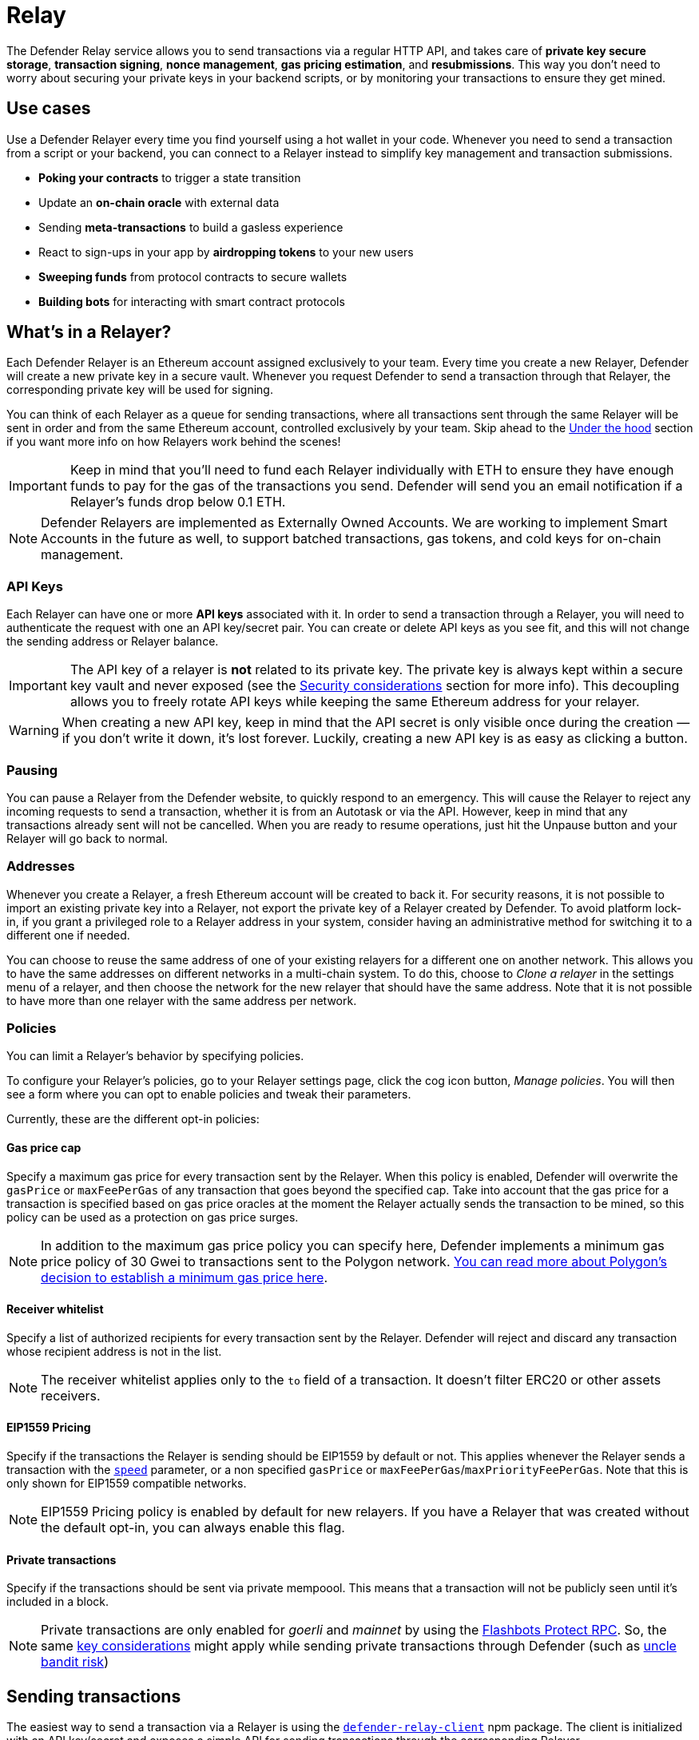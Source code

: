 [[relay]]
= Relay

The Defender Relay service allows you to send transactions via a regular HTTP API, and takes care of **private key secure storage**, **transaction signing**, **nonce management**, **gas pricing estimation**, and **resubmissions**. This way you don't need to worry about securing your private keys in your backend scripts, or by monitoring your transactions to ensure they get mined.

[[use-cases]]
== Use cases

Use a Defender Relayer every time you find yourself using a hot wallet in your code. Whenever you need to send a transaction from a script or your backend, you can connect to a Relayer instead to simplify key management and transaction submissions.

* *Poking your contracts* to trigger a state transition
* Update an *on-chain oracle* with external data
* Sending *meta-transactions* to build a gasless experience
* React to sign-ups in your app by *airdropping tokens* to your new users
* *Sweeping funds* from protocol contracts to secure wallets
* *Building bots* for interacting with smart contract protocols

[[whats-in-a-relayer]]
== What's in a Relayer?

Each Defender Relayer is an Ethereum account assigned exclusively to your team. Every time you create a new Relayer, Defender will create a new private key in a secure vault. Whenever you request Defender to send a transaction through that Relayer, the corresponding private key will be used for signing.

You can think of each Relayer as a queue for sending transactions, where all transactions sent through the same Relayer will be sent in order and from the same Ethereum account, controlled exclusively by your team. Skip ahead to the <<under-the-hood,Under the hood>> section if you want more info on how Relayers work behind the scenes!

IMPORTANT: Keep in mind that you'll need to fund each Relayer individually with ETH to ensure they have enough funds to pay for the gas of the transactions you send. Defender will send you an email notification if a Relayer's funds drop below 0.1 ETH.

NOTE: Defender Relayers are implemented as Externally Owned Accounts. We are working to implement Smart Accounts in the future as well, to support batched transactions, gas tokens, and cold keys for on-chain management.

[[api-keys]]
=== API Keys

Each Relayer can have one or more *API keys* associated with it. In order to send a transaction through a Relayer, you will need to authenticate the request with one an API key/secret pair. You can create or delete API keys as you see fit, and this will not change the sending address or Relayer balance.

IMPORTANT: The API key of a relayer is **not** related to its private key. The private key is always kept within a secure key vault and never exposed (see the <<security-considerations,Security considerations>> section for more info). This decoupling allows you to freely rotate API keys while keeping the same Ethereum address for your relayer.

WARNING: When creating a new API key, keep in mind that the API secret is only visible once during the creation — if you don't write it down, it's lost forever. Luckily, creating a new API key is as easy as clicking a button.

[[pausing]]
=== Pausing

You can pause a Relayer from the Defender website, to quickly respond to an emergency. This will cause the Relayer to reject any incoming requests to send a transaction, whether it is from an Autotask or via the API. However, keep in mind that any transactions already sent will not be cancelled. When you are ready to resume operations, just hit the Unpause button and your Relayer will go back to normal.

[[addresses]]
=== Addresses

Whenever you create a Relayer, a fresh Ethereum account will be created to back it. For security reasons, it is not possible to import an existing private key into a Relayer, not export the private key of a Relayer created by Defender. To avoid platform lock-in, if you grant a privileged role to a Relayer address in your system, consider having an administrative method for switching it to a different one if needed.

You can choose to reuse the same address of one of your existing relayers for a different one on another network. This allows you to have the same addresses on different networks in a multi-chain system. To do this, choose to _Clone a relayer_ in the settings menu of a relayer, and then choose the network for the new relayer that should have the same address. Note that it is not possible to have more than one relayer with the same address per network.

[[policies]]
=== Policies

You can limit a Relayer's behavior by specifying policies. 

To configure your Relayer's policies, go to your Relayer settings page, click the cog icon button, _Manage policies_. You will then see a form where you can opt to enable policies and tweak their parameters.

Currently, these are the different opt-in policies:

[[gas-price-cap-policy]]
==== Gas price cap 
Specify a maximum gas price for every transaction sent by the Relayer. When this policy is enabled, Defender will overwrite the `gasPrice` or `maxFeePerGas` of any transaction that goes beyond the specified cap. Take into account that the gas price for a transaction is specified based on gas price oracles at the moment the Relayer actually sends the transaction to be mined, so this policy can be used as a protection on gas price surges.

NOTE: In addition to the maximum gas price policy you can specify here, Defender implements a minimum gas price policy of 30 Gwei to transactions sent to the Polygon network. https://forum.polygon.technology/t/recommended-min-gas-price-setting/7604[You can read more about Polygon's decision to establish a minimum gas price here].

[[receive-whitelist-policy]]
==== Receiver whitelist
Specify a list of authorized recipients for every transaction sent by the Relayer. Defender will reject and discard any transaction whose recipient address is not in the list.

NOTE: The receiver whitelist applies only to the `to` field of a transaction. It doesn't filter ERC20 or other assets receivers.

[[eip1559-policy]]
==== EIP1559 Pricing
Specify if the transactions the Relayer is sending should be EIP1559 by default or not. This applies whenever the Relayer sends a transaction with the <<relay-api-reference.adoc#send-transaction,`speed`>> parameter, or a non specified `gasPrice` or `maxFeePerGas`/`maxPriorityFeePerGas`. Note that this is only shown for EIP1559 compatible networks.

NOTE: EIP1559 Pricing policy is enabled by default for new relayers. If you have a Relayer that was created without the default opt-in, you can always enable this flag.

[[private-transactions-policy]]
==== Private transactions
Specify if the transactions should be sent via private mempoool. This means that a transaction will not be publicly seen until it's included in a block.

NOTE: Private transactions are only enabled for _goerli_ and _mainnet_ by using the https://docs.flashbots.net/flashbots-protect/rpc/quick-start[Flashbots Protect RPC]. So, the same https://docs.flashbots.net/flashbots-protect/rpc/quick-start#key-considerations[key considerations] might apply while sending private transactions through Defender (such as https://docs.flashbots.net/flashbots-protect/rpc/uncle-bandits[uncle bandit risk])

[[sending-transactions]]
== Sending transactions

The easiest way to send a transaction via a Relayer is using the https://www.npmjs.com/package/defender-relay-client[`defender-relay-client`] npm package. The client is initialized with an API key/secret and exposes a simple API for sending transactions through the corresponding Relayer.

[source,jsx]
----
import { Relayer } from 'defender-relay-client';
const relayer = new Relayer({apiKey: YOUR_API_KEY, apiSecret: YOUR_API_SECRET});

const tx = await relayer.sendTransaction({
  to, value, data, gasLimit, speed: 'fast'
});
----

NOTE: You don't need to enter a private key when initializing a Relayer client, since the private key is kept secure in the Defender vault.

IMPORTANT: Currently, _zkSync_ doesn't have a way to precisely calculate `gasLimit` other than using the `eth_estimateGas` endpoint. Therefore, Defender can't do any gasLimit and overrides the user input with the RPC estimation. 

[[using-ethers.js]]
=== Using ethers.js

The Relayer client integrates with https://docs.ethers.io/v5/[ethers.js] via a custom https://docs.ethers.io/v5/api/signer/[signer]. This allows you to switch to Defender Relayer for sending transactions with minimal changes in your codebase.

[source,jsx]
----
const { DefenderRelaySigner, DefenderRelayProvider } = require('defender-relay-client/lib/ethers');
const { ethers } = require('ethers');
 
const credentials = { apiKey: YOUR_API_KEY, apiSecret: YOUR_API_SECRET };
const provider = new DefenderRelayProvider(credentials);
const signer = new DefenderRelaySigner(credentials, provider, { speed: 'fast' });

const erc20 = new ethers.Contract(ERC20_ADDRESS, ERC20_ABI, signer);
const tx = await erc20.transfer(beneficiary, 1e18.toString());
const mined = await tx.wait();
----

In the example above, we are also using a `DefenderRelayProvider` for making calls to the network. The Defender signer can work with any provider, such as `ethers.getDefaultProvider()`, but you can rely on Defender as a network provider as well. 

You can read more about the ethers integration https://www.npmjs.com/package/defender-relay-client#user-content-ethersjs[here].

[[using-web3.js]]
=== Using web3.js

The Relayer client integrates with https://web3js.readthedocs.io/[web3.js] as well as via a custom https://web3js.readthedocs.io/en/v1.3.4/web3-eth.html#providers[provider]. This allows you to use Defender Relayer for sending transactions and querying the network using the familiar web3 interface.

[source,jsx]
----
const { DefenderRelayProvider } = require('defender-relay-client/lib/web3');
const Web3 = require('web3');
 
const credentials = { apiKey: YOUR_API_KEY, apiSecret: YOUR_API_SECRET };
const provider = new DefenderRelayProvider(credentials, { speed: 'fast' });
const web3 = new Web3(provider);

const [from] = await web3.eth.getAccounts();
const erc20 = new web3.eth.Contract(ERC20_ABI, ERC20_ADDRESS, { from });
const tx = await erc20.methods.transfer(beneficiary, (1e18).toString()).send();
----

In the example above, the `transfer` transaction is signed and broadcasted by the Defender Relayer, and any additional JSON RPC calls are routed via the Defender private endpoint.

You can read more about the web3 integration https://www.npmjs.com/package/defender-relay-client#user-content-web3js[here].

[[eip1559]]
=== EIP1559 support

Since not all of the networks Defender support are EIP1559 compatible, the EIP1559 transaction support is only enabled for those **networks identified as compatible** and enabled by the team.

A relayer can send EIP1559 transactions in the following ways:

- Sending a transaction via UI with the <<#eip1559-policy,`EIP1559Pricing` policy **enabled**>>
- Sending a transaction via API with both `maxFeePerGas` and `maxPriorityFeePerGas` specified
- Sending a transaction via API with `speed` and with the `EIP1559Pricing` policy **enabled**

Once any transaction is sent, **it will have the same type** on every stage of its lifecycle (such as replacement and repricing), so it's currently not possible to change the type if it's already been submitted.

NOTE: Any attempt to send `maxFeePerGas` or `maxPriorityFeePerGas` to non-EIP1559 compatible networks will be rejected and discarded by the relayer.

You can tell if a network supports EIP1559 by looking at the Relayer <<policies, policies>>. If the EIP1559Pricing policy doesn't show up, it means that we haven't added EIP1559 support for that network.

NOTE: If you notice an EIP1559 compatible network that we already support but hasn't support enabled, please don't hesitate in request it on our https://forum.openzeppelin.com/c/support/defender/36[Community Forum], or at mailto:defender@openzeppelin.com[defender@openzeppelin.com]

[[private-transactions]]
=== Private transactions

Private transaction support allows a Relayer to send transactions without being visible on the public mempool, and instead, the transaction is relayed via a private mempool using a special `eth_sendRawTransaction` provider, which will vary depending on the network and current support (such as Flashbots network coverage).

A relayer may send a private transaction in any of the following ways:

- Sending a transaction via API with the <<#private-transactions-policy, `privateTransactions` policy **enabled**>>
- Sending a transaction via API with `isPrivate` parameter set to `true`
- Sending a transaction via UI and checking the Mempool Visibility checkbox

image::defender-relayer-mempool-visibility-check.png[Mempool visibility checkbox on Relay's send transaction view]

NOTE: Sending a transaction with the `isPrivate` flag set to `true` to a network that doesn't support private transactions will be rejected and discarded by the relayer.

Currently, only the following networks are supported

- *Mainnet*: Via https://docs.flashbots.net/flashbots-protect/rpc/quick-start[Flashbots Protect RPC]
- *Goerli*: Via https://docs.flashbots.net/flashbots-protect/rpc/quick-start[Flashbots Protect RPC]

WARNING: Key considerations for the `eth_sendRawTransaction` provider should be considered while using private transactions, such as https://docs.flashbots.net/flashbots-protect/rpc/uncle-bandits[uncle bandit risk].

[[speed]]
=== Speed

Instead of the usual `gasPrice` or `maxFeePerGas`/`maxPriorityFeePerGas`, the Relayer may also accept a <<relay-api-reference.adoc#send-transaction,speed>> parameter, which can be `safeLow`, `average`, `fast`, or `fastest`. These values are mapped to actual gas prices when the transaction is sent or resubmitted and vary depending on the state of the network.

If speed is provided, the transaction would be priced according to the <<relay-api-reference.adoc#relayer-policies, `EIP1559Pricing` relayer policy>>.

NOTE: Mainnet gas prices and priority fees are calculated based on the values reported by https://ethgasstation.info/[EthGasStation], https://etherchain.org/tools/gasPriceOracle[EtherChain], https://www.gasnow.org/[GasNow], https://docs.blocknative.com/gas-platform[BlockNative], and https://etherscan.io/gastracker[Etherscan]. In Polygon and its testnet, the https://gasstation-mainnet.matic.network/v2[gas station] is used. In other networks, gas prices are obtained from a call to `eth_gasPrice` or `eth_feeHistory` to the network.

[[fixed-gas-pricing]]
=== Fixed Gas Pricing

Alternatively, you may specify a **fixed gasPrice** or a **fixed combination of maxFeePerGas and maxPriorityFeePerGas** for a transaction, by setting either the <<relay-api-reference.adoc#send-transaction,`gasPrice`>> parameter or <<relay-api-reference.adoc#send-transaction,`maxFeePerGas` and `maxPriorityFeePerGas`>> parameters. Transactions with a fixed pricing are either mined with the specified pricing or replaced with a NOOP transaction if they couldn't be mined before <<valid-until, validUntil>> time.

Keep in mind that you have to provide either `speed`, `gasPrice`, `maxFeePerGas`/`maxPriorityFeePerGas` or none, but not a mix between them in a send transaction request.

NOTE: Whenever a send transaction request is sent without any pricing parameter, it will be priced with a `fast` default speed.

NOTE: If you're providing both fixed `maxFeePerGas` and `maxPriorityFeePerGas`, make sure that `maxFeePerGas` is greater or equal than `maxPriorityFeePerGas`. Otherwise, it'll be rejected.

[[valid-until]]
=== Valid Until

Every transaction in Defender Relay is valid for submission to the Ethereum network until <<relay-api-reference.adoc#send-transaction,validUntil>> time. After `validUntil` time the transaction is replaced by a NOOP transaction in order to prevent relayer from getting stuck at the transaction's nonce. A NOOP transaction does nothing except advancing the relayer's nonce.

`validUntil` defaults to 8 hours after the transaction creation. Note that you can combine validUntil with a <<fixed-gas-pricing,fixed pricing>> to achieve extremely fast mining times and beating other transactions on `gasPrice` or `maxFeePerGas`.

If you're using `ethers.js`, you may set a `validForSeconds` option instead of `validUntil`. In the example below, we configure a `DefenderRelaySigner` to issue a transaction which will be valid for 120 seconds after its creation.

[source,jsx]
----
const signer = new DefenderRelaySigner(credentials, provider, { validForSeconds: 120 });
----

NOTE: `validUntil` is a UTC timestamp. Make sure to use a UTC timezone and not a local one.

[[transaction-ids]]
=== Transaction IDs

Since the Relayer may resubmit a transaction with an updated gas pricing if it does not get mined in the expected time frame, the `hash` of a given transaction may change over time. To track the status of a given transaction, the Relayer API returns a `transactionId` identifier you can use to https://www.npmjs.com/package/defender-relay-client#querying[query] it.

[source,jsx]
----
const tx = await relayer.query(tx.transactionId);
----

NOTE: The `query` endpoint will return the latest view of the transaction from the Defender service, which gets updated every minute.

[[replace-txs]]
=== Replace Transactions

While a Defender Relay will automatically resubmit transactions with increased gas pricing if they are not mined, and will automatically cancel them after their valid-until timestamp, you can still manually replace or cancel your transaction if it has not been mined yet. This allows you to cancel a transaction if it is no longer valid, tweak its TTL, or bump its speed or gas pricing.

To do this, use the `replaceByNonce` or `replaceById` of the `defender-relay-client`:

[source,jsx]
----
// Cancel tx payload (tx to a random address with zero value and data)
replacement = {
  to: '0x6b175474e89094c44da98b954eedeac495271d0f',
  value: '0x00',
  data: '0x',
  speed: 'fastest',
  gasLimit: 21000
};

// Replace a tx by nonce
tx = await relayer.replaceTransactionByNonce(42, replacement);
  
// Or by transactionId
tx = await relayer.replaceTransactionById('5fcb8a6d-8d3e-403a-b33d-ade27ce0f85a', replacement);
----

You can also replace a pending transaction by setting the `nonce` when sending a transaction using the `ethers` or `web3.js` adapters:

[source,jsx]
----
// Using ethers
erc20 = new ethers.Contract(ERC20_ADDRESS, ERC20_ABI, signer);
replaced = await erc20.functions.transfer(beneficiary, 1e18.toString(), { 
  nonce: 42
});

// Using web3.js
erc20 = new web3.eth.Contract(ERC20_ABI, ERC20_ADDRESS, { from });
replaced = await erc20.methods.transfer(beneficiary, (1e18).toString()).send({ 
  nonce: 42 
});
----

NOTE: You can **only** replace transactions of the same type. For example, if you're trying to replace an EIP1559 transaction, it **can't be replaced** with a legacy transaction. Also, if `speed` is provided instead, the transaction will be repriced as its original type requires with the given speed.

[[list-txs]]
=== List Transactions

You can also list the latest transactions sent via your Relayer, optionally filtering by status (pending, mined, or failed). This can be particularly useful to prevent your Autotask scripts from re-sending a transaction already in-flight: before sending a transaction, you can use the list method filtered by `pending` status to see if there is a transaction in the queue with the same destination and calldata as the one you are about to send.

[source,jsx]
----
const txs = await relayer.list({
  since: new Date(Date.now() - 60 * 1000),
  status: 'pending', // can be 'pending', 'mined', or 'failed'
  limit: 5, // newest txs will be returned first
})
----

[[signing]]
== Signing

In addition to sending transactions, the Relayer can also sign arbitrary messages according to the https://eips.ethereum.org/EIPS/eip-191[EIP-191 Standard] (prefixed by `\x19Ethereum Signed Message:\n`) using its private key. You can access this feature via the `sign` method of the client or the equivalent ethers.js method.

[source,jsx]
----
const signResponse = await relayer.sign({ message });
----

NOTE: As opposed to most libraries, Relayers use non-deterministic ECDSA signatures. This means that if you request a Relayer to sign the same message multiple times, you will get multiple different signatures, which may differ to the result you get by signing using ethersjs or web3js. All those different signatures are valid. See https://datatracker.ietf.org/doc/html/rfc6979#section-3[RFC6979] more information.

[[signing-typed-data]]
== Signing Typed Data

Along with the sign api method, the Relayer also implements a `signTypedData`, which you can use to sign messages according to the https://eips.ethereum.org/EIPS/eip-712[EIP712 Standard] for typed data signatures.
You can either provide the `domainSeparator` and `hashStruct(message)` or use the equivalent ethers.js method

[source,jsx]
----
const signTypedDataResponse = await relayer.signTypedData({
  domainSeparator,
  hashStructMessage
});
----

[[relayer-info]]
== Relayer Info

A relayer's address can be retrieved using the `getAddress` method of the `DefenderRelaySigner` class.

[source,jsx]
----
const address = await signer.getAddress();
----

If you need more info about a relayer then checkout the `getRelayer` method of the client. It returns the following data:

[source,jsx]
----
const info = await relayer.getRelayer();
console.log('Relayer info', info);

export interface RelayerModel {
  relayerId: string;
  name: string;
  address: string;
  network: string;
  paused: boolean;
  createdAt: string;
  pendingTxCost: string;
}
----

[[network-calls]]
== Network calls

Defender also provides an easy way to make arbitrary JSON RPC calls to the network. You can use the low-level `relayer.call` method to send any JSON RPC HTTP request:

[source,jsx]
----
const balance = await relayer.call('eth_getBalance', ['0x6b175474e89094c44da98b954eedeac495271d0f', 'latest']);
----

If you are using ethers.js, this is supported via a custom `DefenderRelayProvider` https://docs.ethers.io/v5/api/providers/provider/[provider] object:

[source,jsx]
----
const provider = new DefenderRelayProvider(credentials);
const balance = await provider.getBalance('0x6b175474e89094c44da98b954eedeac495271d0f');
----

[[autotasks-integration]]
== Autotasks integration

A Relayer can be attached to an xref:autotask.adoc[Autotask], a code snippet that is run by Defender. When doing so, the Autotask code will have direct access to the attached Relayer methods _without requiring you to specify an API key_. Instead, Defender will inject short-lived credentials for your Relayer in your Autotask `handler` function.

[source,jsx]
----
const { Relayer } = require('defender-relay-client');

// The credentials object is injected by the Defender Autotasks engine 
exports.handler = async function(credentials) {
  const relayer = new Relayer(credentials);
  // ... use relayer as usual
}
----

NOTE: Autotasks can be invoked either on a scheduled basis or via a webhook. If you want to call your Relayer from a webapp, the recommended way is to do so via an Autotask triggered through a webhook. Never place your Relayer API key and secret in a frontend, since anyone with those keys would have unrestricted control over your Relayer.

[[meta-transactions]]
== Meta-transactions

Defender Relayers are general-purpose relayers, in the sense that you can use them to send any transaction you want to your contracts. In particular, they can also be used for relaying meta-transactions on behalf of your users. A simple setup for this requires setting up a server-side function that decides whether or not to relay a given meta-transaction, and then calls the Defender Relayer for effectively sending it.

In particular, you can use Autotasks to host that function and invoke it via webhooks. You can read more about xref:autotasks.adoc#webhook-handler[webhook activated Autotasks here].

[[eip2771-gsnv2-compatible-meta-transactions]]
=== EIP2771 GSNv2-compatible meta-transactions

We have created a demo application for Defender-powered meta-txs https://defender-example-metatx-relay.netlify.app/[here]. This application relies on an https://eips.ethereum.org/EIPS/eip-2771[EIP-2771 `Forwarder` contract]. This contract's sole responsibility is to receive a signed meta-tx request, verify its signature, and forward the request to a recipient contract by appending the signer address to the call.

This setup is compatible with https://docs.opengsn.org/[GSNv2], meaning that you can use a Defender Relayer for sending your meta-transactions, and at any point in the future, you can switch to the decentralized network of GSN relayers _without any changes to your contracts._

NOTE: You can explore the key parts of the code for the application https://gist.github.com/spalladino/7fb3533e36e9b9a833f8e5c568c86815[here].

[[more-meta-transaction-patterns]]
=== More meta-transaction patterns

The pattern described above is just one variant among several meta-transaction flavors available. Given that Defender Relayers are general-purpose, you can also use them for any other type of meta-transactions, such as relaying gasless ERC20 transfers using https://eips.ethereum.org/EIPS/eip-2612[EIP2612] or https://eips.ethereum.org/EIPS/eip-3009[EIP3009].

In particular, you can leverage Defender xDai Relayers for sending transactions on behalf of your users in xDai, given the low cost of transactions in that sidechain. This way, you can offer a full gasless experience in your dapp. The same applies to other sidechains supported in Defender, such as BSC, Fuse, Fantom, Polygon, Avalanche, Celo, Moonbeam, Moonriver, Aurora, Harmony and Arbitrum.

[[through-the-ui]]
== Manual operation
You can also manually send transactions through a Relayer or withdraw funds from it directly from the Defender site. To do so, go to the Relayer page, open the cog menu, and choose the option you want.

[[sending-txs-through-ui]]
=== Sending transactions
You can manually send a transaction to a contract from your Relayer by choosing *Send transaction* in your relay cog menu:

image::defender-relayer-cog-menu.png[Defender Relay Cog Menu]

At the *Send transaction* screen, enter the address of the contract you want to interact with, select a function to execute, and enter its arguments.

NOTE: At the time of writing, Defender only supports sending transactions to source verified contracts, so make sure the target contract has been verified either on Etherscan or Sourcify.

image::defender-relayer-send-tx.png[Defender Relay Send Transaction]

When you click on *Confirm transaction*, the transaction will be sent through the relayer. We suggest that you wait for the transaction to be confirmed before leaving this screen, or to monitor it on your block explorer of choice, to ensure that it is confirmed and there is no further action required from you.

NOTE: Defender sets speed to Fast for relayer transactions created through the UI.

[[withdrawing-funds]]
=== Withdrawing funds

You can withdraw funds from a relayer by clicking on *Withdraw funds* in the Relayer page.

image::defender-relayer-withdraw-funds.png[Defender Relay Withdraw Funds]

At the *Withdraw funds* screen, you can choose to send funds in ETH or pick from a built-in list of ERC20 tokens.

image::defender-relayer-withdraw-funds-screen.png[Defender Relay Withdraw Funds Screen]

[[under-the-hood]]
== Under the hood

Each Relayer is associated to a private key. When a request to send a transaction is received, the Relayer validates the request, atomically assigns it a nonce, reserves balance for paying for its gas fees, resolves its speed to a `gasPrice` or `maxFeePerGas`/`maxPriorityFeePerGas` depending on its <<relay-api-reference.adoc#relayer-policies, EIP1559 pricing policy>>, signs it with its private key, and enqueues it for submission to the blockchain. The response is sent back to the client only after this process has finished. Then, the transaction is broadcasted through multiple node providers for redundancy and retried up to three times in case APIs are down.

Every minute, all in-flight transactions are checked by the system. If they have not been mined and more than a certain time has passed (which depends on the transaction speed), they are resubmitted with a 10% increase in their respective transaction type pricing (or the latest pricing for their speed, if it's greater), which could be up to a *150% of the reported gas pricing for their speed*. This process causes the transaction hash to change, but their ID is preserved. On the other hand, if the transaction has been mined, it is still monitored for several blocks until we consider it to be confirmed.

[[concurrency-and-rate-limiting]]
== Concurrency and Rate Limiting

Relayers assign nonces atomically which allows them to handle many concurrent transactions. However, there do exist limits to optimize the infrastructure (all numbers below are cumulative of all relayers in an account):

* 120 transactions/hour (free tier only)
* 100 total requests/second
* 10 transactions/second

[[security-considerations]]
== Security considerations

All private keys are stored in the AWS Key Management Service. Keys are generated within the KMS and never leave it, i.e., all sign operations are executed within the KMS. Furthermore, we rely on dynamically generated AWS Identity and Access Management policies to isolate access to the private keys among tenants.

As for API secrets, these are only kept in memory during creation when they are sent to the client. After that, they are hashed and stored securely in AWS Cognito, which is used behind the scenes for authenticating Relayer requests. This makes API keys easy to rotate while preserving the same private key on the KMS.

[[rollups]]
=== Rollups

When sending transactions to a rollup chain, such as Arbitrum or Optimism, the Relayer currently depends on the chain's sequencer/aggregator. This means that, if the sequencer goes down or censors transactions, the Relayer will not bypass it and commit directly to layer 1.

[[hedera-support]]
== Hedera Support

On the Hedera network, only testnet is supported by Defender Relay at this time. To opt in to this feature, please contact us at mailto:defender@openzeppelin.com[defender@openzeppelin.com].

[[coming-up]]
== Coming up...

We are working on new features. Stay tuned, and let us know if you have any requests!
